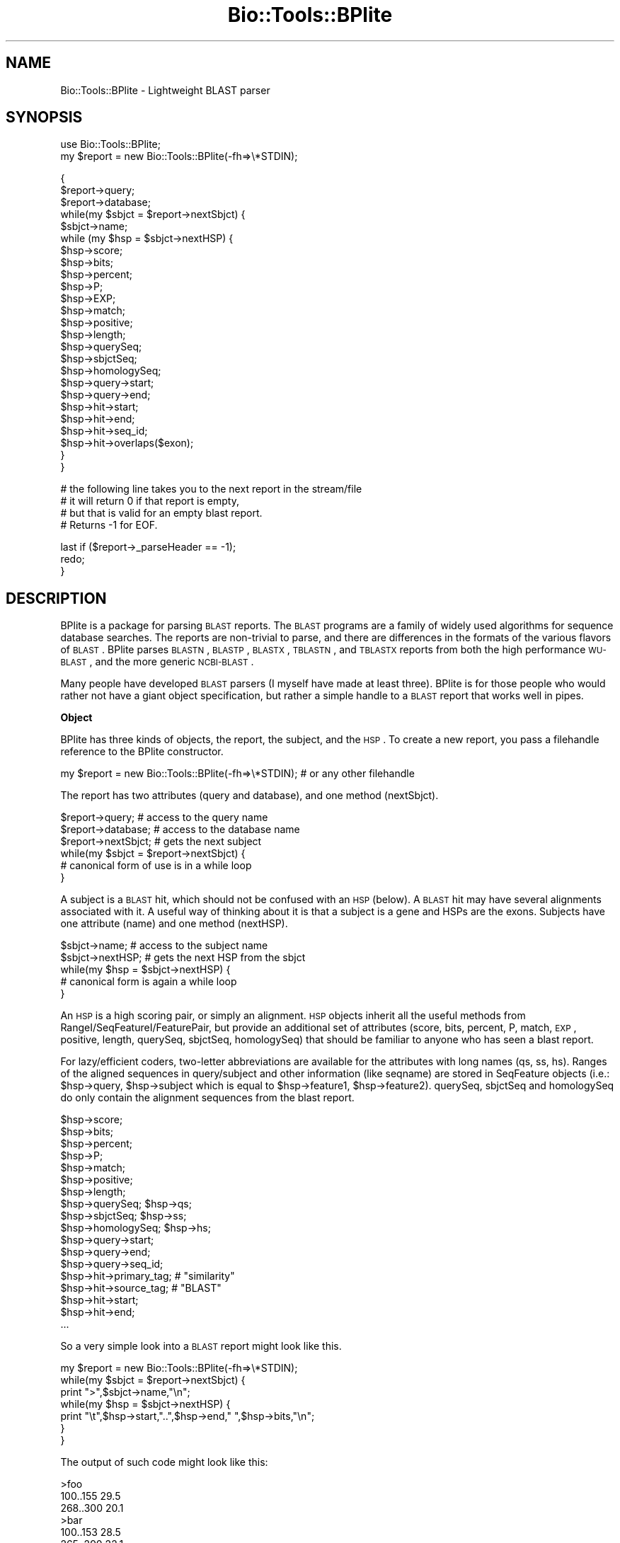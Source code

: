 .\" Automatically generated by Pod::Man v1.37, Pod::Parser v1.32
.\"
.\" Standard preamble:
.\" ========================================================================
.de Sh \" Subsection heading
.br
.if t .Sp
.ne 5
.PP
\fB\\$1\fR
.PP
..
.de Sp \" Vertical space (when we can't use .PP)
.if t .sp .5v
.if n .sp
..
.de Vb \" Begin verbatim text
.ft CW
.nf
.ne \\$1
..
.de Ve \" End verbatim text
.ft R
.fi
..
.\" Set up some character translations and predefined strings.  \*(-- will
.\" give an unbreakable dash, \*(PI will give pi, \*(L" will give a left
.\" double quote, and \*(R" will give a right double quote.  | will give a
.\" real vertical bar.  \*(C+ will give a nicer C++.  Capital omega is used to
.\" do unbreakable dashes and therefore won't be available.  \*(C` and \*(C'
.\" expand to `' in nroff, nothing in troff, for use with C<>.
.tr \(*W-|\(bv\*(Tr
.ds C+ C\v'-.1v'\h'-1p'\s-2+\h'-1p'+\s0\v'.1v'\h'-1p'
.ie n \{\
.    ds -- \(*W-
.    ds PI pi
.    if (\n(.H=4u)&(1m=24u) .ds -- \(*W\h'-12u'\(*W\h'-12u'-\" diablo 10 pitch
.    if (\n(.H=4u)&(1m=20u) .ds -- \(*W\h'-12u'\(*W\h'-8u'-\"  diablo 12 pitch
.    ds L" ""
.    ds R" ""
.    ds C` ""
.    ds C' ""
'br\}
.el\{\
.    ds -- \|\(em\|
.    ds PI \(*p
.    ds L" ``
.    ds R" ''
'br\}
.\"
.\" If the F register is turned on, we'll generate index entries on stderr for
.\" titles (.TH), headers (.SH), subsections (.Sh), items (.Ip), and index
.\" entries marked with X<> in POD.  Of course, you'll have to process the
.\" output yourself in some meaningful fashion.
.if \nF \{\
.    de IX
.    tm Index:\\$1\t\\n%\t"\\$2"
..
.    nr % 0
.    rr F
.\}
.\"
.\" For nroff, turn off justification.  Always turn off hyphenation; it makes
.\" way too many mistakes in technical documents.
.hy 0
.if n .na
.\"
.\" Accent mark definitions (@(#)ms.acc 1.5 88/02/08 SMI; from UCB 4.2).
.\" Fear.  Run.  Save yourself.  No user-serviceable parts.
.    \" fudge factors for nroff and troff
.if n \{\
.    ds #H 0
.    ds #V .8m
.    ds #F .3m
.    ds #[ \f1
.    ds #] \fP
.\}
.if t \{\
.    ds #H ((1u-(\\\\n(.fu%2u))*.13m)
.    ds #V .6m
.    ds #F 0
.    ds #[ \&
.    ds #] \&
.\}
.    \" simple accents for nroff and troff
.if n \{\
.    ds ' \&
.    ds ` \&
.    ds ^ \&
.    ds , \&
.    ds ~ ~
.    ds /
.\}
.if t \{\
.    ds ' \\k:\h'-(\\n(.wu*8/10-\*(#H)'\'\h"|\\n:u"
.    ds ` \\k:\h'-(\\n(.wu*8/10-\*(#H)'\`\h'|\\n:u'
.    ds ^ \\k:\h'-(\\n(.wu*10/11-\*(#H)'^\h'|\\n:u'
.    ds , \\k:\h'-(\\n(.wu*8/10)',\h'|\\n:u'
.    ds ~ \\k:\h'-(\\n(.wu-\*(#H-.1m)'~\h'|\\n:u'
.    ds / \\k:\h'-(\\n(.wu*8/10-\*(#H)'\z\(sl\h'|\\n:u'
.\}
.    \" troff and (daisy-wheel) nroff accents
.ds : \\k:\h'-(\\n(.wu*8/10-\*(#H+.1m+\*(#F)'\v'-\*(#V'\z.\h'.2m+\*(#F'.\h'|\\n:u'\v'\*(#V'
.ds 8 \h'\*(#H'\(*b\h'-\*(#H'
.ds o \\k:\h'-(\\n(.wu+\w'\(de'u-\*(#H)/2u'\v'-.3n'\*(#[\z\(de\v'.3n'\h'|\\n:u'\*(#]
.ds d- \h'\*(#H'\(pd\h'-\w'~'u'\v'-.25m'\f2\(hy\fP\v'.25m'\h'-\*(#H'
.ds D- D\\k:\h'-\w'D'u'\v'-.11m'\z\(hy\v'.11m'\h'|\\n:u'
.ds th \*(#[\v'.3m'\s+1I\s-1\v'-.3m'\h'-(\w'I'u*2/3)'\s-1o\s+1\*(#]
.ds Th \*(#[\s+2I\s-2\h'-\w'I'u*3/5'\v'-.3m'o\v'.3m'\*(#]
.ds ae a\h'-(\w'a'u*4/10)'e
.ds Ae A\h'-(\w'A'u*4/10)'E
.    \" corrections for vroff
.if v .ds ~ \\k:\h'-(\\n(.wu*9/10-\*(#H)'\s-2\u~\d\s+2\h'|\\n:u'
.if v .ds ^ \\k:\h'-(\\n(.wu*10/11-\*(#H)'\v'-.4m'^\v'.4m'\h'|\\n:u'
.    \" for low resolution devices (crt and lpr)
.if \n(.H>23 .if \n(.V>19 \
\{\
.    ds : e
.    ds 8 ss
.    ds o a
.    ds d- d\h'-1'\(ga
.    ds D- D\h'-1'\(hy
.    ds th \o'bp'
.    ds Th \o'LP'
.    ds ae ae
.    ds Ae AE
.\}
.rm #[ #] #H #V #F C
.\" ========================================================================
.\"
.IX Title "Bio::Tools::BPlite 3"
.TH Bio::Tools::BPlite 3 "2008-07-07" "perl v5.8.8" "User Contributed Perl Documentation"
.SH "NAME"
Bio::Tools::BPlite \- Lightweight BLAST parser
.SH "SYNOPSIS"
.IX Header "SYNOPSIS"
.Vb 2
\& use Bio::Tools::BPlite;
\& my $report = new Bio::Tools::BPlite(-fh=>\e*STDIN);
.Ve
.PP
.Vb 25
\&  {
\&    $report->query;
\&    $report->database;
\&    while(my $sbjct = $report->nextSbjct) {
\&        $sbjct->name;
\&        while (my $hsp = $sbjct->nextHSP) {
\&            $hsp->score;
\&            $hsp->bits;
\&            $hsp->percent;
\&            $hsp->P;
\&            $hsp->EXP;
\&            $hsp->match;
\&            $hsp->positive;
\&            $hsp->length;
\&            $hsp->querySeq;
\&            $hsp->sbjctSeq;
\&            $hsp->homologySeq;
\&            $hsp->query->start;
\&            $hsp->query->end;
\&            $hsp->hit->start;
\&            $hsp->hit->end;
\&            $hsp->hit->seq_id;
\&            $hsp->hit->overlaps($exon);
\&        }
\&    }
.Ve
.PP
.Vb 4
\&    # the following line takes you to the next report in the stream/file
\&    # it will return 0 if that report is empty,
\&    # but that is valid for an empty blast report.
\&    # Returns -1 for EOF.
.Ve
.PP
.Vb 3
\&    last if ($report->_parseHeader == -1);
\&    redo;
\&  }
.Ve
.SH "DESCRIPTION"
.IX Header "DESCRIPTION"
BPlite is a package for parsing \s-1BLAST\s0 reports. The \s-1BLAST\s0 programs are a family
of widely used algorithms for sequence database searches. The reports are
non-trivial to parse, and there are differences in the formats of the various
flavors of \s-1BLAST\s0. BPlite parses \s-1BLASTN\s0, \s-1BLASTP\s0, \s-1BLASTX\s0, \s-1TBLASTN\s0, and \s-1TBLASTX\s0
reports from both the high performance \s-1WU\-BLAST\s0, and the more generic
\&\s-1NCBI\-BLAST\s0.
.PP
Many people have developed \s-1BLAST\s0 parsers (I myself have made at least three).
BPlite is for those people who would rather not have a giant object
specification, but rather a simple handle to a \s-1BLAST\s0 report that works well
in pipes.
.Sh "Object"
.IX Subsection "Object"
BPlite has three kinds of objects, the report, the subject, and the \s-1HSP\s0. To
create a new report, you pass a filehandle reference to the BPlite constructor.
.PP
.Vb 1
\& my $report = new Bio::Tools::BPlite(-fh=>\e*STDIN); # or any other filehandle
.Ve
.PP
The report has two attributes (query and database), and one method (nextSbjct).
.PP
.Vb 6
\& $report->query;     # access to the query name
\& $report->database;  # access to the database name
\& $report->nextSbjct; # gets the next subject
\& while(my $sbjct = $report->nextSbjct) {
\&     # canonical form of use is in a while loop
\& }
.Ve
.PP
A subject is a \s-1BLAST\s0 hit, which should not be confused with an \s-1HSP\s0 (below). A
\&\s-1BLAST\s0 hit may have several alignments associated with it. A useful way of
thinking about it is that a subject is a gene and HSPs are the exons. Subjects
have one attribute (name) and one method (nextHSP).
.PP
.Vb 5
\& $sbjct->name;    # access to the subject name
\& $sbjct->nextHSP; # gets the next HSP from the sbjct
\& while(my $hsp = $sbjct->nextHSP) {
\&     # canonical form is again a while loop
\& }
.Ve
.PP
An \s-1HSP\s0 is a high scoring pair, or simply an alignment.  \s-1HSP\s0 objects
inherit all the useful methods from RangeI/SeqFeatureI/FeaturePair,
but provide an additional set of attributes (score, bits, percent, P,
match, \s-1EXP\s0, positive, length, querySeq, sbjctSeq, homologySeq) that
should be familiar to anyone who has seen a blast report.
.PP
For lazy/efficient coders, two-letter abbreviations are available for the 
attributes with long names (qs, ss, hs). Ranges of the aligned sequences in
query/subject and other information (like seqname) are stored
in SeqFeature objects (i.e.: \f(CW$hsp\fR\->query, \f(CW$hsp\fR\->subject which is equal to
\&\f(CW$hsp\fR\->feature1, \f(CW$hsp\fR\->feature2). querySeq, sbjctSeq and homologySeq do only
contain the alignment sequences from the blast report.
.PP
.Vb 18
\& $hsp->score;
\& $hsp->bits;
\& $hsp->percent;
\& $hsp->P;
\& $hsp->match;
\& $hsp->positive;
\& $hsp->length;
\& $hsp->querySeq;      $hsp->qs;
\& $hsp->sbjctSeq;      $hsp->ss;
\& $hsp->homologySeq;   $hsp->hs;
\& $hsp->query->start;
\& $hsp->query->end;
\& $hsp->query->seq_id;
\& $hsp->hit->primary_tag; # "similarity"
\& $hsp->hit->source_tag;  # "BLAST"
\& $hsp->hit->start;
\& $hsp->hit->end;
\& ...
.Ve
.PP
So a very simple look into a \s-1BLAST\s0 report might look like this.
.PP
.Vb 7
\& my $report = new Bio::Tools::BPlite(-fh=>\e*STDIN);
\& while(my $sbjct = $report->nextSbjct) {
\&     print ">",$sbjct->name,"\en";
\&     while(my $hsp = $sbjct->nextHSP) {
\&                print "\et",$hsp->start,"..",$hsp->end," ",$hsp->bits,"\en";
\&     }
\& }
.Ve
.PP
The output of such code might look like this:
.PP
.Vb 6
\& >foo
\&     100..155 29.5
\&     268..300 20.1
\& >bar
\&     100..153 28.5
\&     265..290 22.1
.Ve
.SH "AUTHORS"
.IX Header "AUTHORS"
Ian Korf (ikorf@sapiens.wustl.edu, http://sapiens.wustl.edu/~ikorf), 
Lorenz Pollak (lorenz@ist.org, bioperl port)
.SH "ACKNOWLEDGEMENTS"
.IX Header "ACKNOWLEDGEMENTS"
This software was developed at the Genome Sequencing Center at Washington
Univeristy, St. Louis, \s-1MO\s0.
.SH "CONTRIBUTORS"
.IX Header "CONTRIBUTORS"
Jason Stajich, jason@cgt.mc.duke.edu
.SH "COPYRIGHT"
.IX Header "COPYRIGHT"
Copyright (C) 1999 Ian Korf. All Rights Reserved.
.SH "DISCLAIMER"
.IX Header "DISCLAIMER"
This software is provided \*(L"as is\*(R" without warranty of any kind.
.Sh "new"
.IX Subsection "new"
.Vb 5
\& Title   : new
\& Function: Create a new Bio::Tools::BPlite object
\& Returns : Bio::Tools::BPlite
\& Args    : -file     input file (alternative to -fh)
\&           -fh       input stream (alternative to -file)
.Ve
.Sh "next_feature"
.IX Subsection "next_feature"
.Vb 10
\& Title   : next_feature
\& Usage   : while( my $feat = $res->next_feature ) { # do something }
\& Function: SeqAnalysisParserI implementing function. This implementation
\&           iterates over all HSPs. If the HSPs of the current subject match
\&           are exhausted, it will automatically call nextSbjct().
\& Example :
\& Returns : A Bio::SeqFeatureI compliant object, in this case a
\&           Bio::Tools::BPlite::HSP object, and FALSE if there are no more
\&           HSPs.
\& Args    : None
.Ve
.Sh "query"
.IX Subsection "query"
.Vb 6
\& Title    : query
\& Usage    : $query = $obj->query();
\& Function : returns the query object
\& Example  :
\& Returns  : query object
\& Args     :
.Ve
.Sh "qlength"
.IX Subsection "qlength"
.Vb 6
\& Title    : qlength
\& Usage    : $len = $obj->qlength();
\& Function : returns the length of the query 
\& Example  :
\& Returns  : length of query
\& Args     :
.Ve
.Sh "pattern"
.IX Subsection "pattern"
.Vb 3
\& Title    : pattern
\& Usage    : $pattern = $obj->pattern();
\& Function : returns the pattern used in a PHIBLAST search
.Ve
.Sh "query_pattern_location"
.IX Subsection "query_pattern_location"
.Vb 4
\& Title    : query_pattern_location
\& Usage    : $qpl = $obj->query_pattern_location();
\& Function : returns reference to array of locations in the query sequence
\&            of pattern used in a PHIBLAST search
.Ve
.Sh "database"
.IX Subsection "database"
.Vb 6
\& Title    : database
\& Usage    : $db = $obj->database();
\& Function : returns the database used in this search
\& Example  :
\& Returns  : database used for search
\& Args     :
.Ve
.Sh "nextSbjct"
.IX Subsection "nextSbjct"
.Vb 7
\& Title    : nextSbjct
\& Usage    : $sbjct = $obj->nextSbjct();
\& Function : Method of iterating through all the Sbjct retrieved 
\&            from parsing the report 
\& Example  : while ( my $sbjct = $obj->nextSbjct ) {}
\& Returns  : next Sbjct object or null if finished
\& Args     :
.Ve
